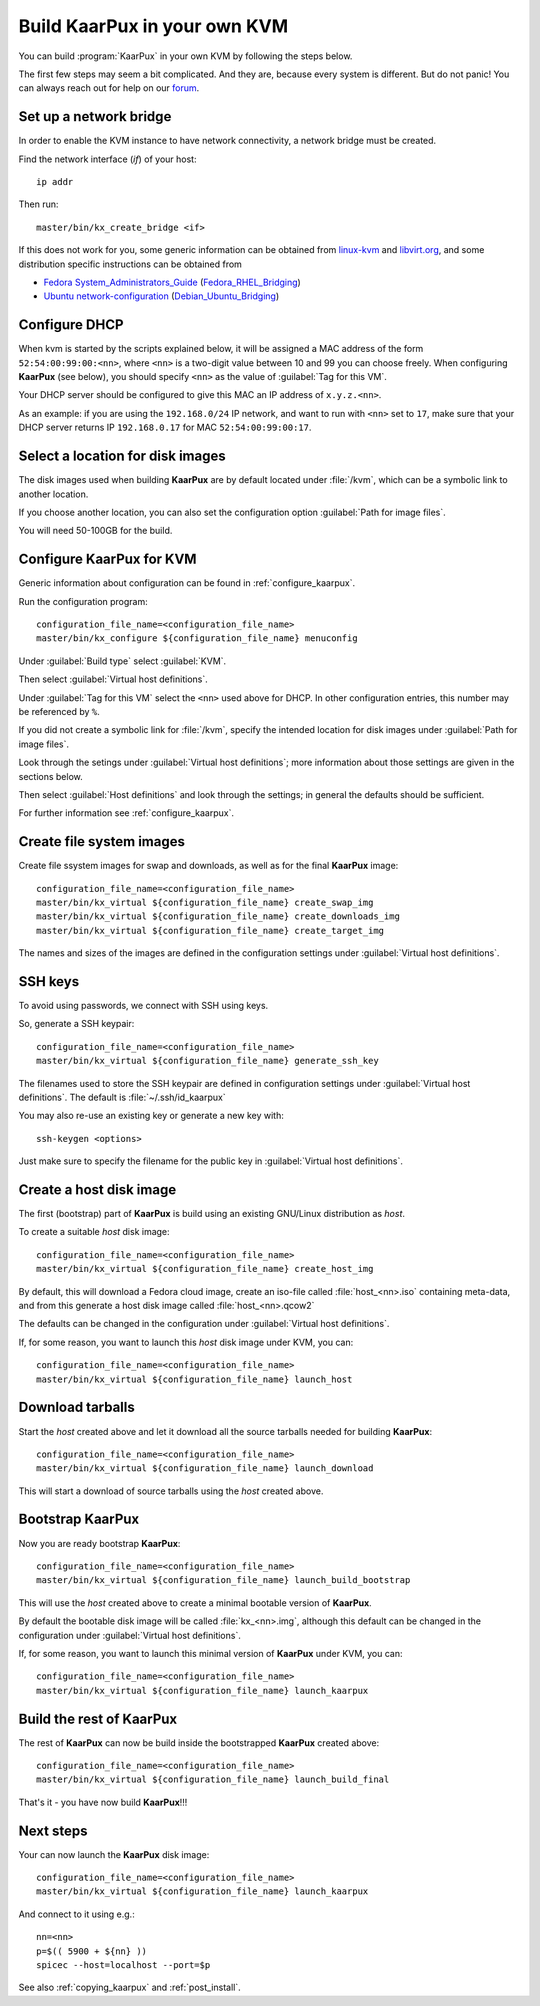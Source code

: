 .. 
   KaarPux: http://kaarpux.kaarposoft.dk
   Copyright (C) 2015: Henrik Kaare Poulsen
   License: http://kaarpux.kaarposoft.dk/license.html

.. _build_in_own_kvm:

=============================
Build KaarPux in your own KVM
=============================

You can build :program:`KaarPux` in your own KVM by following the steps below.

The first few steps may seem a bit complicated.
And they are, because every system is different.
But do not panic!
You can always reach out for help on our
`forum <http://sourceforge.net/p/kaarpux/discussion/general/>`_.



Set up a network bridge
#######################

In order to enable the KVM instance to have network connectivity,
a network bridge must be created.

Find the network interface (*if*) of your host::

	ip addr

Then run::

	master/bin/kx_create_bridge <if>

If this does not work for you,
some generic information can be obtained from
`linux-kvm <http://www.linux-kvm.org/page/Networking#public_bridge>`_
and
`libvirt.org <http://wiki.libvirt.org/page/Networking#Bridged_networking_.28aka_.22shared_physical_device.22.29>`_, 
and some distribution specific instructions can be obtained from

- `Fedora System_Administrators_Guide <http://docs.fedoraproject.org/en-US/Fedora/18/html/System_Administrators_Guide/s2-networkscripts-interfaces_network-bridge.html>`_
  (`Fedora_RHEL_Bridging <http://wiki.libvirt.org/page/Networking#Fedora.2FRHEL_Bridging>`_)

- `Ubuntu network-configuration <https://help.ubuntu.com/10.04/serverguide/network-configuration.html#bridging>`_
  (`Debian_Ubuntu_Bridging <http://wiki.libvirt.org/page/Networking#Debian.2FUbuntu_Bridging>`_)


Configure DHCP
##############

When kvm is started by the scripts explained below,
it will be assigned a MAC address of the form
``52:54:00:99:00:<nn>``,
where ``<nn>`` is a two-digit value between 10 and 99
you can choose freely.
When configuring **KaarPux** (see below), you should specify ``<nn>``
as the value of :guilabel:`Tag for this VM`.


Your DHCP server should be configured to give this MAC an IP address of
``x.y.z.<nn>``.

As an example: if you are using the ``192.168.0/24``
IP network, and want to run with ``<nn>``
set to ``17``, make sure that your DHCP server
returns IP ``192.168.0.17``
for MAC ``52:54:00:99:00:17``.


Select a location for disk images
#################################

The disk images used when building **KaarPux**
are by default located under
:file:`/kvm`, which can be a symbolic link
to another location.

If you choose another location, you can also set the
configuration option :guilabel:`Path for image files`.

You will need 50-100GB for the build.


Configure KaarPux for KVM
#########################

Generic information about configuration
can be found in :ref:`configure_kaarpux`.

Run the configuration program::

   configuration_file_name=<configuration_file_name>
   master/bin/kx_configure ${configuration_file_name} menuconfig

Under :guilabel:`Build type` select :guilabel:`KVM`.

Then select :guilabel:`Virtual host definitions`.

Under :guilabel:`Tag for this VM` select the ``<nn>`` 
used above for DHCP.
In other configuration entries, this number may be
referenced by ``%``.

If you did not create a symbolic link for :file:`/kvm`,
specify the intended location for disk images under
:guilabel:`Path for image files`.

Look through the setings under :guilabel:`Virtual host definitions`;
more information about those settings are given in the sections below.

Then select :guilabel:`Host definitions`
and look through the settings;
in general the defaults should be sufficient.

For further information see :ref:`configure_kaarpux`.

..
	The sections below are similar to those in build_on_amazon_ec2
	Make sure to reproduce any corrections there...

Create file system images
#########################

Create file ssystem images for swap and downloads, as well as for the
final **KaarPux** image::

   configuration_file_name=<configuration_file_name>
   master/bin/kx_virtual ${configuration_file_name} create_swap_img
   master/bin/kx_virtual ${configuration_file_name} create_downloads_img
   master/bin/kx_virtual ${configuration_file_name} create_target_img

The names and sizes of the images are defined in the configuration
settings under :guilabel:`Virtual host definitions`.


SSH keys
########

To avoid using passwords, we connect with SSH using keys.

So, generate a SSH keypair::

   configuration_file_name=<configuration_file_name>
   master/bin/kx_virtual ${configuration_file_name} generate_ssh_key

The filenames used to store the SSH keypair are defined in configuration
settings under :guilabel:`Virtual host definitions`.
The default is :file:`~/.ssh/id_kaarpux`

You may also re-use an existing key or generate a new key with::

   ssh-keygen <options>

Just make sure to specify the filename for the public key in
:guilabel:`Virtual host definitions`.


Create a host disk image
########################

The first (bootstrap) part of **KaarPux** is build
using an existing GNU/Linux distribution as *host*.

To create a suitable *host* disk image::

   configuration_file_name=<configuration_file_name>
   master/bin/kx_virtual ${configuration_file_name} create_host_img

By default, this will download a Fedora cloud image,
create an iso-file called :file:`host_<nn>.iso`
containing meta-data, and from this generate a 
host disk image called :file:`host_<nn>.qcow2`

The defaults can be changed in the configuration under
:guilabel:`Virtual host definitions`.

If, for some reason, you want to launch this *host*
disk image under KVM, you can::

   configuration_file_name=<configuration_file_name>
   master/bin/kx_virtual ${configuration_file_name} launch_host


Download tarballs
#################

Start the *host* created above and let it download
all the source tarballs needed for building **KaarPux**::

   configuration_file_name=<configuration_file_name>
   master/bin/kx_virtual ${configuration_file_name} launch_download

This will start a download of source tarballs
using the *host* created above.


Bootstrap KaarPux
#################

Now you are ready bootstrap **KaarPux**::

   configuration_file_name=<configuration_file_name>
   master/bin/kx_virtual ${configuration_file_name} launch_build_bootstrap

This will use the *host* created above to create a minimal
bootable version of **KaarPux**.

By default the bootable disk image will be called
:file:`kx_<nn>.img`, although this default can be changed
in the configuration under :guilabel:`Virtual host definitions`.

If, for some reason, you want to launch this minimal
version of **KaarPux** under KVM, you can::

   configuration_file_name=<configuration_file_name>
   master/bin/kx_virtual ${configuration_file_name} launch_kaarpux


Build the rest of KaarPux
#########################

The rest of **KaarPux** can now be build inside the
bootstrapped **KaarPux** created above::

   configuration_file_name=<configuration_file_name>
   master/bin/kx_virtual ${configuration_file_name} launch_build_final

That's it - you have now build **KaarPux**!!!


Next steps
##########

Your can now launch the **KaarPux** disk image::

   configuration_file_name=<configuration_file_name>
   master/bin/kx_virtual ${configuration_file_name} launch_kaarpux

And connect to it using e.g.::

   nn=<nn>
   p=$(( 5900 + ${nn} ))
   spicec --host=localhost --port=$p

See also :ref:`copying_kaarpux`
and :ref:`post_install`.
